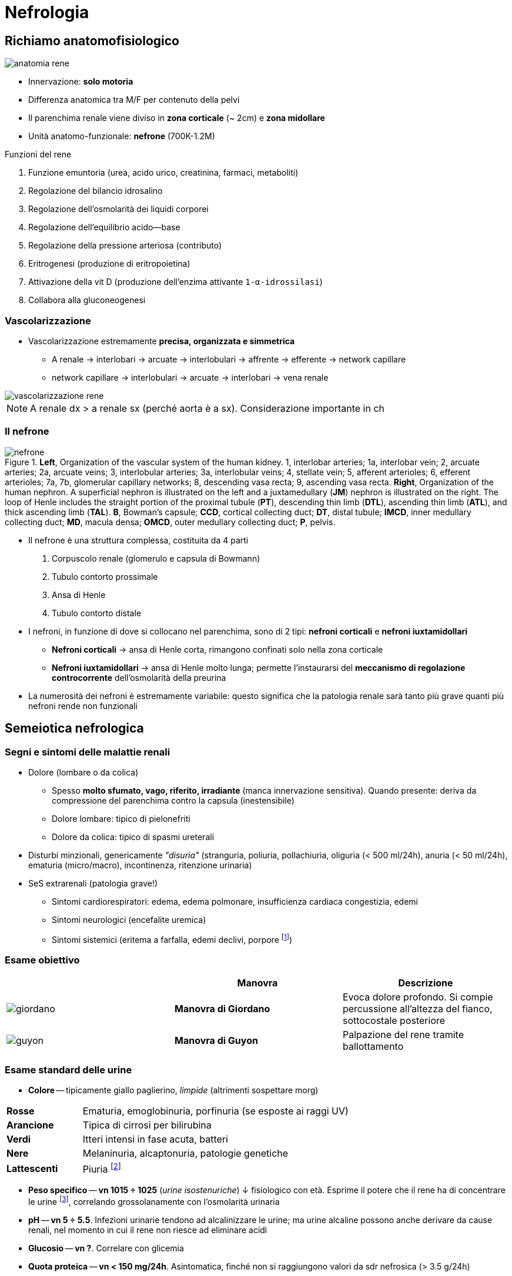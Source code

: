 ////
prof. GAETANO LA MANNA (mod 1)
prof. PAOLA TODESCHINI (mod 2)
	* Nosografia delle nefropatie.
	* Semeiotica nefrologica.
	* Disordini dell’equilibrio acido-base e degli elettroliti
	* Generalità sulle nefropatie glomerulari:
	* Classificazione delle nefropatie glomerulari.
	* Meccanismi patogenetici di nefropatia glomerulare.
	* Sindrome Nefrosica
	* Sindrome Nefritica:
	* Disordine dell'equilibrio acido base
	* Altre nefropatie glomerulari:
	* Nefropatie glomerulari Secondarie
	* Vasculiti:
	* Microangiopatie trombotiche e Nefropatia Ateroembolica:
	* Insufficienza renale acuta 
	* Nefropatie ereditarie
	* Nefropatie interstiziali
	* Rene e gravidanza
	* Rene e ipertensione
	* Insufficienza renale cronica:
	* La dialisi:
	* Il trapianto renale
////

= Nefrologia

== Richiamo anatomofisiologico

image::img/anatomia-rene.png[]

* Innervazione: *solo motoria*
* Differenza anatomica tra M/F per contenuto della pelvi
* Il parenchima renale viene diviso in *zona corticale* (~ 2cm) e *zona midollare*
* Unità anatomo-funzionale: *nefrone* (700K-1.2M)

.Funzioni del rene
****
. Funzione emuntoria (urea, acido urico, creatinina, farmaci, metaboliti)
. Regolazione del bilancio idrosalino
. Regolazione dell'osmolarità dei liquidi corporei
. Regolazione dell'equilibrio acido--base
. Regolazione della pressione arteriosa (contributo)
. Eritrogenesi (produzione di eritropoietina)
. Attivazione della vit D (produzione dell'enzima attivante `1-α-idrossilasi`)
. Collabora alla gluconeogenesi
****

=== Vascolarizzazione
* Vascolarizzazione estremamente *precisa, organizzata e simmetrica*
** A renale → interlobari → arcuate → interlobulari → affrente → efferente → network capillare
** network capillare → interlobulari → arcuate → interlobari → vena renale

image::img/vascolarizzazione-rene.png[]

NOTE: A renale dx > a renale sx (perché aorta è a sx). Considerazione importante in ch

=== Il nefrone

.*Left*, Organization of the vascular system of the human kidney. 1, interlobar arteries; 1a, interlobar vein; 2, arcuate arteries; 2a, arcuate veins; 3, interlobular arteries; 3a, interlobular veins; 4, stellate vein; 5, afferent arterioles; 6, efferent arterioles; 7a, 7b, glomerular capillary networks; 8, descending vasa recta; 9, ascending vasa recta.  *Right*, Organization of the human nephron. A superficial nephron is illustrated on the left and a juxtamedullary (*JM*) nephron is illustrated on the right. The loop of Henle includes the straight portion of the proximal tubule (*PT*), descending thin limb (*DTL*), ascending thin limb (*ATL*), and thick ascending limb (*TAL*). *B*, Bowman’s capsule; *CCD*, cortical collecting duct; *DT*, distal tubule; *IMCD*, inner medullary collecting duct; *MD*, macula densa; *OMCD*, outer medullary collecting duct; *P*, pelvis.
image::img/nefrone.png[width=800, align center]

* Il nefrone è una struttura complessa, costituita da 4 parti
. Corpuscolo renale (glomerulo e capsula di Bowmann)
. Tubulo contorto prossimale
. Ansa di Henle
. Tubulo contorto distale
* I nefroni, in funzione di dove si collocano nel parenchima, sono di 2 tipi: *nefroni corticali* e *nefroni iuxtamidollari*
** *Nefroni corticali* → ansa di Henle corta, rimangono confinati solo nella zona corticale
** *Nefroni iuxtamidollari* → ansa di Henle molto lunga; permette l'instaurarsi del *meccanismo di regolazione controcorrente* dell'osmolarità della preurina
* La numerosità dei nefroni è estremamente variabile: questo significa che la patologia renale sarà tanto più grave quanti più nefroni rende non funzionali

== Semeiotica nefrologica

=== Segni e sintomi delle malattie renali
* Dolore (lombare o da colica)
** Spesso *molto sfumato, vago, riferito, irradiante* (manca innervazione sensitiva). Quando presente: deriva da compressione del parenchima contro la capsula (inestensibile)
** Dolore lombare: tipico di pielonefriti
** Dolore da colica: tipico di spasmi ureterali
* Disturbi minzionali, genericamente _"disuria"_ (stranguria, poliuria, pollachiuria, oliguria (< 500 ml/24h), anuria (< 50 ml/24h), ematuria (micro/macro), incontinenza, ritenzione urinaria)
* SeS extrarenali (patologia grave!)
** Sintomi cardiorespiratori: edema, edema polmonare, insufficienza cardiaca congestizia, edemi
** Sintomi neurologici (encefalite uremica)
** Sintomi sistemici (eritema a farfalla, edemi declivi, porpore footnote:[https://www.msdmanuals.com/it-it/professionale/ematologia-e-oncologia/emorragie-dovute-ad-anomalie-dei-vasi-sanguigni/porpora-semplice[*Porpora*]: lesione cutanea o mucosa da emorragia. Porpora con diametro < 2mm è chiamata _petecchia_, altrimenti è chiamata _livido_])

=== Esame obiettivo

|===
|                           | Manovra             | Descrizione

| image:img/giordano.png[] s| Manovra di Giordano | Evoca dolore profondo. Si compie percussione all'altezza del fianco, sottocostale posteriore
| image:img/guyon.png[]    s| Manovra di Guyon    | Palpazione del rene tramite ballottamento
|===

=== Esame standard delle urine
* *Colore* -- tipicamente giallo paglierino, _limpide_ (altrimenti sospettare morg)

[cols="1,4", width=75%, align=center]
|===
s| Rosse | Ematuria, emoglobinuria, porfinuria (se esposte ai raggi UV)
s| Arancione | Tipica di cirrosi per bilirubina
s| Verdi | Itteri intensi in fase acuta, batteri
s| Nere | Melaninuria, alcaptonuria, patologie genetiche
s| Lattescenti | Piuria footnote:[Urine con pus]
|===

* *Peso specifico* -- *vn 1015 ÷ 1025* (_urine isostenuriche_) ↓ fisiologico con età. Esprime il potere che il rene ha di concentrare le urine footnote:[Urine iperstenuriche (⇒ alta osmolarità) sono espressione di un rene in salute che riesce a concentrare bene], correlando grossolanamente con l'osmolarità urinaria

* *pH* -- *vn 5 ÷ 5.5*. Infezioni urinarie tendono ad alcalinizzare le urine; ma urine alcaline possono anche derivare da cause renali, nel momento in cui il rene non riesce ad eliminare acidi

* *Glucosio* -- *vn ?*. Correlare con glicemia

* *Quota proteica* -- *vn < 150 mg/24h*. Asintomatica, finché non si raggiungono valori da sdr nefrosica (> 3.5 g/24h)
** _Proteinuria selettiva_ -- solo determinate proteine passano la membrana glomerulare; questo succede per un'__alterazione della permeabilità della membrana basale__. Tipicamente: ↑ albuminuria
** _Proteinuria non selettiva_ -- passano la membrana basale tutte le proteine, a causa di __una soluzione di continuità della membrana__ che permette il passaggio di proteine anche molto grandi. Si arriva a proteinurie anche molto abbondanti (> 20--30 g/24h)

* *Emoglobina* -- *vn: sedimento eritrocitario assente*
+
WARNING: Anche le emoglobinurie possono essere pigmentate, infatti è il plasma ad essere colorato. Quello che caratterizza l'emoglobinuria è il _sedimento_ eritrocitario

* *Sedimento* -- analisi su urine fresche per capire il materiale che si aggrega all'interno del tubulo

|===
|||

s| Eritrociti
a| image::img/sedimento-eritrociti.png[]
| Ematuria (micro- se visibile solo il sedimento alla microscopia, macro- se visibile ad occhio nudo). Mai sottovalutare, anche se di entità modestissima.

s| Cristalli di acido urico
a| image::img/sedimento-urato.png[]
| Aspetto a losanga

s|Cristalli di ossalato di calcio
a|image::img/sedimento-ossalato.png[]
| Aspetto quadrato, visibili a luce polarizzata

s|Cilindri
a| image::https://stuklopechat.com/images/zdorove/o-chem-govoryat-obnaruzhennie-v-moche-cilindri_2.jpg[]
a| Qualsiasi cosa che precipiti può produrre una formazione cilindrica, che è lo stampo del lume tubulare: +
--
* Amorfi (proteine)
* Cilindroidi (muco)
* Cilindri cellulari (epitelio, emazie, leucociti)
--
|===

=== Imaging
* *Ecografia* -- esame più immediato per vedere _bene_ l'anatomia, con tanto di dimensioni. È esame bedside, questo è ottimo
* *Eco Doppler* -- utile per vedere lo stato della perfusione renale
* *Urotac* -- ottimo per valutare i tratti di via urinaria, mediante iniezione di mdc
* *Scintigrafia*
* *AngioRM* dei vasi renali (sopratutto dell'arteria renale)
* *Arteriografia* dei vasi renali
* *Biopsia renale*

== Equilibrio acido-base

